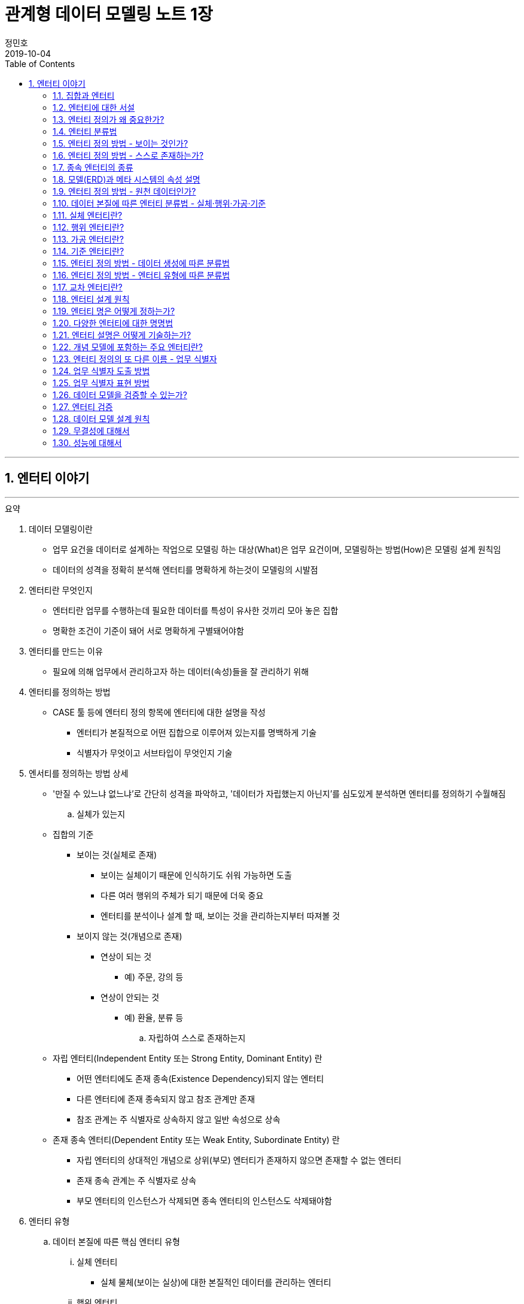 = 관계형 데이터 모델링 노트 1장
정민호
2019-10-04
:jbake-last_updated: 2019-10-04
:jbake-type: post
:jbake-status: published
:jbake-tags: 데이터모델링
:description: '데이터모델링 도서인 `관계형 데이터 모델링 노트 개정판` 책의 `1장 엔터티 이야기` 요약 및 정리
:jbake-og: {"image": "img/jdk/duke.jpg"}
:idprefix:
:toc:
:sectnums:

---
== 엔터티 이야기
---

.요약
****

. 데이터 모델링이란
* 업무 요건을 데이터로 설계하는 작업으로 모델링 하는 대상(What)은 업무 요건이며, 모델링하는 방법(How)은 모델링 설계 원칙임
* 데이터의 성격을 정확히 분석해 엔터티를 명확하게 하는것이 모델링의 시발점

. 엔터티란 무엇인지
* 엔터티란 업무를 수행하는데 필요한 데이터를 특성이 유사한 것끼리 모아 놓은 집합
* 명확한 조건이 기준이 돼어 서로 명확하게 구별돼어야함


. 엔터티를 만드는 이유
* 필요에 의해 업무에서 관리하고자 하는 데이터(속성)들을 잘 관리하기 위해


. 엔터티를 정의하는 방법
* CASE 툴 등에 엔터티 정의 항목에 엔터티에 대한 설명을 작성
** 엔터티가 본질적으로 어떤 집합으로 이루어져 있는지를 명백하게 기술
** 식별자가 무엇이고 서브타입이 무엇인지 기술


. 엔서티를 정의하는 방법 상세
* '만질 수 있느냐 없느냐’로 간단히 성격을 파악하고, '데이터가 자립했는지 아닌지’를 심도있게 분석하면 엔터티를 정의하기 수월해짐

.. 실체가 있는지
* 집합의 기준
** 보이는 것(실체로 존재)
*** 보이는 실체이기 때문에 인식하기도 쉬워 가능하면 도출
*** 다른 여러 행위의 주체가 되기 때문에 더욱 중요
*** 엔터티를 분석이나 설계 할 때, 보이는 것을 관리하는지부터 따져볼 것

** 보이지 않는 것(개념으로 존재)
*** 연상이 되는 것
**** 예) 주문, 강의 등
*** 연상이 안되는 것
**** 예) 환율, 분류 등

.. 자립하여 스스로 존재하는지
* 자립 엔터티(Independent Entity 또는 Strong Entity, Dominant Entity) 란
** 어떤 엔터티에도 존재 종속(Existence Dependency)되지 않는 엔터티
** 다른 엔터티에 존재 종속되지 않고 참조 관계만 존재
** 참조 관계는 주 식별자로 상속하지 않고 일반 속성으로 상속
* 존재 종속 엔터티(Dependent Entity 또는 Weak Entity, Subordinate Entity) 란
** 자립 엔터티의 상대적인 개념으로 상위(부모) 엔터티가 존재하지 않으면 존재할 수 없는 엔터티
** 존재 종속 관계는 주 식별자로 상속
** 부모 엔터티의 인스턴스가 삭제되면 종속 엔터티의 인스턴스도 삭제돼야함


. 엔터티 유형
.. 데이터 본질에 따른 핵심 엔터티 유형
... 실체 엔터티
* 실체 물체(보이는 실상)에 대한 본질적인 데이터를 관리하는 엔터티
... 행위 엔터티
* 행위나 활동으로 발생한 원천 데이터를 관리하는 엔터티
... 가공 엔터티
* 원천 데이터를 추출·집계한 데이터를 관리하는 엔터티
... 기준 엔터티
* 실체나 행위 데이터의 기준(업무 기준)이 되는 데이터를 관리하는 엔터티

.. 기타 엔터티 유형
... 기본 엔터티
* 실체 엔터티와 동일
* 실제 물체(보이는 실상)를 관리
... 내역 엔터티
* 행위 엔터티와 유사
* 활동이나 행위에 의해 발생한 데이터를 관리
... 상세 엔터티
* 한 개의 엔터티를 일대일(1:1) 관계의 두 개의 엔터티로 분해할 때의 하위 엔터티를 의미
* 중요 속성이 아닌 속성을 관리
** 단순히 중요하지 않은 속성만을 모아놓은 엔터티는 데이터 성격을 하나로 정의할 수 없기 때문에 '~상세' 엔터티가 됨
... 이력 엔터티
* 이력은 '주문'과 같은 하나의 의미를 나타내는 용어
... 코드 엔터티
* 코드 명과 코드 값을 관리하는 엔터티로써 그 외의 속성을 관리하면 코드 엔터티가 아님
... 관계 엔터티
* 교차 엔터티의 일종
... 집계 엔터티
* 어떤 값을 집계한 속성이 그 엔터티의 주요 속성이면 집계 엔터티로 정의
... 백업 엔터티
* 원천 데이터의 데이터를 백업한 엔터티이므로, 백업 엔터티와 원천 엔터티를 합쳐야 전체 데이터가 됨
... 임시 엔터티
* 범위가 모호하여 기준을 명확히 정할 필요가 있음
* 사용한 후 삭제하는 엔터티 또는 트랜젝션이 끝날 때 삭제하는 엔터티, 매일 초기화되는 엔터티 등




. 엔터티 설계 방법
.. 데이터 정체성
* 엔터티만 명확하게 정의하면 모델링의 많은 문제는 해결
* 여러 데이터가 혼합된 형태의 엔터티는 엔터티가 아니라 뷰로 사용
.. 엔터티 무결성
* 주 식별자가 존재하도록 엔터티 설계
.. 엔터티 유일성
* 같은 성격의 데이터는 전사적으로 유일하게
.. 데이터 혼용 배제
* 하나의 엔터티에 서로 다른 성격의 데이터를 혼용해서는 안됨
.. 타 엔터티와 관계 존재
* 엔터티는 보통 다른 엔터티와 관계가 존재하는 것이 일반적이므로 관계가 존재하지 않으면 그 엔터티의 성격을 다시 확인
** 가공·기준 엔터티 등은 관계가 존재하지 않을 수 있음
.. 프로세스 도출 지양
* 프로세스에 따라 변하는 상태를 엔터티로 설계하거나, 특정 프로세스를 처리하기 위한 화면에 따라 엔터티를 설계하면 안됨
* 엔터티와 프로세스는 별개
.. 화면 도출 지양
* 하나의 화면에 하나의 엔터티를 매핑해서 설계하는 것은 지양할 것
.. 데이터 관리 요건
* 데이터베이스에서 관리하려는 데이터를 엔터티로 설계하며, 설계 했더라도 사용하지 않는다면 삭제


. 엔터티 검증 방법
* 단기간에 데이터 모델을 검증하는 방법은 사실상 없음
* 엔터티를 하나씩 상세하게 들여다 보면서 평가 필요

* 논리 모델이 완료된 시점에 검증하는 것이 좋으며, 리더가 일관되게 검증
* 업무에서 필요한 데이터를 사용하기 좋게 설계한 것이 모델이므로, 모델에 누락된 데이터가 있는지, 불필요한 데이터가 있는지 검증
* 엔터티가 잘못 설계됐을 경우 주 식별자나 관계, 속성, 변경 이력 데이터 등을 제대로 설계 하는 것이 무의미하기 때문에 엔터티 검증은 가장 우선으로 해야함


. 데이터 무결성 확보 방법
- 데이터 무결성은 데이터 값이 완전하고 정확한 상태를 의미하며, 데이터가 정확하지 않다면 신뢰하기 힘들어 활용에 한계가 생김
- DBMS 차원의 제약은 데이터 무결성을 호가보하기 위해서 중욯나 요소이므로 사용을 적극적으로 고려
.. 엔터티 무결성(Entity Integrity)
* 엔터티에 존재하는 모든 인스턴스는 고유해야 하며, 널 값을 가지면 안 된다는 것이 엔터티 무결성
* 한 엔터티에는 동일한 주 식별자 값이 존재할 수 없으며, 주 식별자 속성은 모르는 값인 널 값을 허용할 수 없음
* 엔터티 무결성을 만족하기 위해선 주 식별자에 PK(Primary Key)를 생성하고, 업무 식별자에 유니크 인덱스(Unique Index)를 생성
.. 참조 무결성(Referential Integrity)
* 연관된 인스턴스 간의 일관성을 유지하기 위한 제약
* 엔터티의 외래 식별자 속성 값은 참조되는 엔터티의 주 식별자 값과 일치하거나 널 값이어야 한다는 것
* 참조 무결성은 FK(Foreign Key) 제약으로 지켜짐
.. 도메인 무결성(Domain Integrity)
* 도메인 무결성은 속성과 관련된 제약
* 도메인 무결성은 데이터 타입(Data Type)과 기본 값(Default) 제약, 널(Null) 제약, 체크(Check) 제약 등을 ㅗ지킬 수 있음
.. 업무 무결성(Business Integrity)
* 업무 무결성은 기업에서 업무를 수행하는 방법이나 데이터를 처리하는 규칙을 의미
* 업무 무결성을 지키기 위해 지침을 제시하여 논리적으로 지키게 하는 방법이 있고, 데이터베이스 제약을 사용하여 강제적으로 지키게 하는 방법이 있음

****

---
=== 집합과 엔터티
****
- 집합 및 엔터티는 어떤 조건에 의해 그 대상을 분명히 알 수 있는것의 모임이며, 명확한 조건이 기준이 돼어 서로 명확하게 구별돼어야함
****

- 직관이나 사고로 확정지을 수 있는 대상에 보이지 않는 것을 포함하고 있으며, 누가 생각해도 대상(원소)이 같을 수 있도록 정의하는 것이 중요
- 릴레이션의 속성이 집합의 원소라고 생각하기 쉬우나, 집합의 원소는 릴레이션의 인스턴스를 의미
- 테이블의 표에 비유하면, 가로는 릴레이션(속성)을 의미하고, 세로는 집합(인스턴스)을 의미


---
=== 엔터티에 대한 서설
****
- 엔터티란 업무를 수행하는데 필요한 데이터를 특성이 유사한 것끼리 모아 놓은 집합
****

* 엔터티
** 필요 때문에 관리하고자 하는 데이터의 집합

** 특성이 유사한 데이터끼리 모아 놓은 집합
*** 특성이 유사한것끼리 모아 놓았다는 것은 함수 종속(Functional Dependency)을 의미

** 업무에서 관리하고자 하는 데이터(속성)를 함수 종속으로 도출한 결과 집합

* 엔터티 설계시 유의 사항
** 가능한 많은 데이터를 데이터베이스에 저장하도록 유도하는것이 좋으며, 관리할 필요성은 현업이 판단
** 엔터티와 주 식별자는 한몸이라고 생각해야하며, 주식별자를 모르고 엔터티를 설계(정의) 할 수 없음
** 속성이나 광계와 혼동해서는 안됨



---
=== 엔터티 정의가 왜 중요한가?
****
- 엔터티를 잘못 정의하면 그 이후의 단계(관계 및 속성 정의 등)는 의미가 없어짐
****

* 엔터티 정의(Definition)란
** 엔터티의 설명을 적는것
*** CASE 툴 등에 엔터티 정의 항목에 엔터티에 대한 설명을 적는것

** 엔터티가 본질적으로 어떤 집합으로 이루어져 있는지를 명백하게 하는 것
*** 식별자가 무엇이고 서브타입이 무엇인지를 밝히는 것



---
=== 엔터티 분류법
****
- 데이터의 성격을 정확히 분석해 엔터티를 명확하게 하는것이 모델링의 시발점
****

* 엔터티를 분류하는 이유
** 대상을 범주로 구분하면 그 대상의 특성이 더 잘 이해기 떄문
** 데이터와 엔터티를 보다 명확하게 이해하기 위함

* 엔터티 분류 방법
** 만질 수 있는 것과 만질 수 없는 것
*** 사람/사물과 같이 실제로 존재하는 물건인지, 만져서 느낄 수 있는지

** 자립 엔터티와 종속 엔터티
*** 엔터티가 스스로 존재할 수 있는 자립 엔터티인지
*** 다른 엔터티엔가 존재 종속(Existence Dependency)된 종속 엔터티인지

** 원천 데이터와 가공 데이터

** 실체·행위·가공·기준 엔터티
*** 실체·행위·가공·기준 엔터티 중 어디에 속하는지

** 내부 생성 데이터와 외부 생성 데이터
** 엔터티 유형에 의한 기본·내역·상세 등의 엔터티



---
=== 엔터티 정의 방법 - 보이는 것인가?
****
- 보이는 것을 관리하는 데이터는 실체 엔터티이며, 의미하는 데이터는 핵심 데이터일 가능성이 높음
- 실체 데이터와 개념으로 존재하는 데이터를 명확히 구분하는게 엔터티를 설계하는 시발점
****


* 집합의 기준
** 보이는 것(실체로 존재)
*** 보이는 실체이기 때문에 인식하기도 쉬워 가능하면 도출
*** 다른 여러 행위의 주체가 되기 때문에 더욱 중요
*** 엔터티를 분석이나 설계 할 때, 보이는 것을 관리하는지부터 따져볼 것

** 보이지 않는 것(개념으로 존재)
*** 연상이 되는 것
**** 예) 주문, 강의 등

*** 연상이 안되는 것
**** 예) 환율, 분류 등



---
=== 엔터티 정의 방법 - 스스로 존재하는가?
****
- 관리하는 데이터의 범위에 따라 자립 엔터티가 종속 엔터티가 될 수 있고, 종속 엔터티가 자립 엔터티가 될 수 있음
- 데이터의 성격만을 판단해 엔터티를 명확히 정의하는 것이 모델링의 시발점
****

* 자립 엔터티(Independent Entity 또는 Strong Entity, Dominant Entity) 란
** 어떤 엔터티에도 존재 종속(Existence Dependency)되지 않는 엔터티
** 다른 엔터티에 존재 종속되지 않고 참조 관계만 존재
** 참조 관계는 주 식별자로 상속하지 않고 일반 속성으로 상속

* 존재 종속 엔터티(Dependent Entity 또는 Weak Entity, Subordinate Entity) 란
** 자립 엔터티의 상대적인 개념으로 상위(부모) 엔터티가 존재하지 않으면 존재할 수 없는 엔터티
** 존재 종속 관계는 주 식별자로 상속
** 부모 엔터티의 인스턴스가 삭제되면 종속 엔터티의 인스턴스도 삭제돼야함


TIP: '만질 수 있느냐 없느냐'로 간단히 성격을 파악하고, '데이터가 자립했는지 아닌지'를 심도있게 분석하면 엔터티를 정의하기 수월해짐


---
=== 종속 엔터티의 종류
****
- 종속 엔터티는 참조 엔터티에 비하면 그다지 많지 않지만, 다양한 경우에서 발생
****

* 종속 엔터티의 유형
** 부모 엔터티의 부가 데이터를 관리하는 엔터티
*** 일부 데이터를 더욱 상세하게 관리하는 엔터티

** 1정규화에 의해서 발생한 엔터티
*** 부모 엔터티 없이는 존재할 수 없는 종속 엔터티

** 이력 데이터를 관리하는 엔터티
*** 원천 엔터티의 변경 데이터를 관리하기 위한 엔터티

** 다대다(M:M) 관계에서 발생한 교차 엔터티
*** 다대다(M:M) 관계는 보통 두 개의 일다다(1:M) 관계로 표현되면서 종속 엔터티가 생기는데 이를 교차 엔터티(Association Entity 또는 Relationship Entity, Intersection Entity)라고 함


** 슈퍼타입에 대한 서브타입 엔터티
*** 서브타입 엔터티는 슈퍼타입에 종속된 엔터티

** 엔터티 분해에 의한 일대일 관계의 엔터티
*** 성능이나 관리상의 이유로 속성을 수직 분할로 나눠서 관리하는 엔터티


---
=== 모델(ERD)과 메타 시스템의 속성 설명
****
- 표준은 기준을 의미하기도 하고 토대가 되기도 하지만, 메타 시스템의 속성 설명보다는 ERD의 속성 설명이 더욱 의미가 있다는 것을 간과하면 안됨
****

* 메타 시스템이란
** 엔터티와 속성 등의 정보를 관리하는 시스템
** 엔터티를 관리하는 엔터티와 속성을 관리하는 엔터티 필요할 것

* 메타 시스템에서 속성 관리 방안
. 엔터티의 엔터티의 주 식별자를 상속받아 엔터티의 속성을 관리
. 엔터티의 엔터티와 속성 엔터티를 별도로 두어 M:M 관계로 교차(관계) 엔터티를 통해 엔터티에 속한 속성을 관리

* 속성 설명 종류
** 일반화된 표준 설명
*** 메타 시스템에서는 대표적인 의미의 속성 설명

** 개별적으로 특화된 설명
*** ERD에서는 엔터티의 개별적인 의미의 속성 설명



---
=== 엔터티 정의 방법 - 원천 데이터인가?
****
- 엔터티에서 관리하는 데이터가 원천 데이터인지, 가공 데이터인지를 분류하는 것은 엔터티를 이해하는데 도움을 줌
- 보이는 것을 설계한 데이터인지, 스스로 존재하는 것을 설계한 데이터인지에 이어 원천과 가공 데이터를 구분하는 것은 매우 유용한 데이터 분석법
****

* 원천 데이터(Row Data)란
** 스스로 존재하는 최초의 데이터
** 고객이나 사용자가 화면에서 직접 입력(Key-In)함으로써 생성
** 원천 엔터티는 데이터 성격 자체로 판단한 식별자가 사용
** 외부에서 제공 받은 데이터

* 가공 데이터(Processing Data)란
** 원천 데이터나 또 다른 가공 데이터를 통해 만들어진 데이터
** 프로그램에 의해 생성된 데이터(집계, 요약, 임시, 작업용 데이터)
** 스스로 업데이트가 발생하지 않고 원천 데이터가 바뀌면 따라서 업데이트됨
** 원천 데이터와는 연관성만 있을 뿐 참조 무결성 관계는 없음
** 집계 기준과 같은 목적에 의해 주 식별자 결정됨으로써 식별자가 복잡해 질 수 있음

* 백업 데이터(Backup Data)란
** 원천 데이터일 수도 있고, 가공 데이터일 수도 있는 데이터
*** 기존 데이터를 두고 백업하면, 데이터 중복이 발생함으로 가공데이터
*** 기존 데이터에서 삭제하고 백업한다면 중복된 데이터가 아니므로 원천 데이터

* 원천 데이터와 가공 데이터의 정합성을 맞추는 방법
** 원천 데이터가 수정되는 시점에 가공 데이터를 실시간으로 수정하는 방법
** 특정 시간을 정해 배치로 가공 데이터를 원천 데이터와 맞추는 방법
** 가공 데이터는 원천 데이터가 어떤 엔터티에 존재하는지 기술
*** 어떤 방식으로 생성 했는지, 데이터 정합성을 어떻게 구현할 수 있는지 등 또한 기술



---
=== 데이터 본질에 따른 엔터티 분류법 - 실체·행위·가공·기준
****
- 엔터티를 분류할 때의 기준은 데이터의 성격
****

* 엔터티를 분류하는 이유
** 다양하게 분류해 보면 엔터티의 성격을 이해하는데 많은 도움
** 모델링 작업 순서를 정하는데 도움

* 엔터티 분류 핵심 유형
** 실체 엔터티
*** 실체 물체(보이는 실상)에 대한 본질적인 데이터를 관리하는 엔터티

** 행위 엔터티
*** 행위나 활동으로 발생한 원천 데이터를 관리하는 엔터티

** 가공 엔터티
*** 원천 데이터를 추출·집계한 데이터를 관리하는 엔터티

** 기준 엔터티
*** 실체나 행위 데이터의 기준(업무 기준)이 되는 데이터를 관리하는 엔터티


* 엔터티 분류 기준
** 엔터티의 용도
** 엔터티의 중요도
** 엔터티 생성 순서

* 엔터티 분류 순서
. 기준·실체 엔터티
. 행위 엔터티
. 가공 엔터티



---
=== 실체 엔터티란?
****
- 실체 엔터티는 도출이 수비지만 잘못 설계하면 업무 전체적으로 심각한 영향을 끼침
- 실체 엔터티를 제대로 설계해야 전체 모델이 안정됨
- 실체 엔터티는 단순하게 설계
****

* 실체 엔터티란
** 간단히 만질 수 있는 것(Tangible) 중 본질적인 데이터를 관리하는 엔터티

* 실체 엔터티 특징
** 실체 엔터티의 주 식별자는 단순하게
*** 인조 식별자가 오히려 집합의 성격을 더 직관적이고 명확하게 해줌
*** 행위 엔터티나 가공 엔터티에 인조 식별자를 사용하면 이해하기 어렵고 오용되는 경향이 있으니 주의

** 다른 엔터티 유형에 비해 과감한 통합 필요
*** 실체 엔터티가 통합되면 전체 모델 구조가 단순해지며, 단순한 모델이 좋은 모델이 될 가능성이 높음

** 실체가 소멸되지 않는 한 지속해서 하나의 인스턴스로 관리
*** 실체 엔터티의 이력 데이터를 실체 데이터에 포함시키지 않도록 주의

** 실체의 특정 속성이나 상태가 바뀔 수 있음
*** 일부 특성이 변하는 것으로 일부 속성에 대해 이력 데이터로 관리



---
=== 행위 엔터티란?
****
- 행위 엔터티와 행위 엔터티를 관리하는 속성이 대부분 많기 때문에 모델링시 가장 많은 시간이 소요됨
- 행위 엔터티의 통합은 실체 엔터티보다 어렵지만, 업무 식별자를 명확히 하여 최대한 통합하는 것이 좋음
****

* 행위 엔터티란
** 어떤 실체 의 업무 행위나 활동에 의해서 생긴 원천 데이터를 관리하는 엔터티

* 행위 엔터티 특징
** 엔터티 발생 순서가 존재할 수 있음
** 복잡한 주 식별자와 관계
*** 주 식별자는 업무 식별자를 우선적으로 사용하며, 가공 엔터티와 관계가 발생하면 잘못된 모델일 가능성이 높음

* 행위 엔터티의 업무 식별자 도출 방법
** 누가, 무엇을, 언제, 어떻게, 어디에서 했는지 분석
*** 이 중 전부가 모여야 인스턴스를 유일하게 식별할 수 있고, 2~3개가 인스턴스를 발생시킨 주체일 수도 있음



---
=== 가공 엔터티란?
****
- 원천 엔터티가 깔끔해도 가공 엔터티가 무분별하면 시스템 전반적으로 문제가 발생하기 때문에 가공 엔터티도 신경 써서 분석
- 원천 데이터를 바로 집계해도 크게 불편하지 않다면 굳이 집계 엔터티를 사용할 이유는 없음
- 가공 엔터티는 데이터 정합성이 문제를 최소화하기 위해 최대한 통합
****

* 가공 엔터티란
** 원천 데이터가 아닌 데이터를 관리하는 엔터티

** 원천 데이터의 실체, 행위, 기준 엔터티의 데이터를 가공한 데이터를 관리하는 엔터티
*** 주로 집계, 요약, 임시 데이터를 관리

** 보통 집계 기준(Dimension) 역할을 하는 엔터티 이외의 엔터티와는 관계가 존재하지 않음
** 주 식별자는 집계하려는 기준을 의미
** 작업의 편의성을 위해 데이터를 중복으로 관리하기도 함



---
=== 기준 엔터티란?
****
- 기준 데이터는 소량의 데이터지만 행위 엔터티 등에서 사용되므로 시스템 전반적으로 영향을 미침
****

* 기준 엔터티란
** 업무의 기준이 되는 엔터티
*** 업무를 수행할 때 참조가 되기 때문에 참조(Reference) 엔터티라고도 함
** 개념적인 데이터를 관리하는게 다를뿐 실체 엔터티의 특징을 그대로 따름

* 기준 엔터티 구분
** 기준 정보 성격의 데이터를 관리하는 엔터티
** 기본 정보 성격의 데이터를 관리

* 기준 엔터티 통합
** 데이터의 중복을 방지하기 위해 통합
** 업무의 기준이 되는 속성들을 모아 구조 통합



---
=== 엔터티 정의 방법 - 데이터 생성에 따른 분류법
****
- 데이터는 어디에서 생성했는지에  따라 내부 데이터와 외부 데이터로 구분
- 어떻게 생성했는지에 따라 화면 입력 데이터와 배치 데이터로 구분되며 모두 정규화 대상
****

* 내부 데이터(Internal Data)란
** 내부에서 생성할 수 있는 데이터로써, 그 값이 맞고 틀린지 결정할 수 있음
** 중복 데이터를 배제하고, 완전 정규화된 관계형 데이터 모델에 저장

* 외부 데이터(External Data)란
** 외부에서 받은 데이터로써, 그 값이 맞고 틀린지 결정할 수 없음
** 받은 그대로 저장하거나, 관계형 데이터 모델로 재설계하여 저장

* 내/외부 데이터 기준
** 내/외부 데이터의 기준은 주로 회사이지만, 기준 자체가 중요한 게 아니라 기준을 정한 후 일관되게 생각하는것이 중요

* 데이터 생성 유형
** 화면 입력(Key-In)
*** 외부 고객(Customer)이나 내부 사용자(User)가 주체
*** 화면을 선택하고 값을 입력한 후 저장하는 절차에 의해 데이터 생성

** 배치(Batch)
*** 대량 배치
*** 개별 배치
**** 트리거



---
=== 엔터티 정의 방법 - 엔터티 유형에 따른 분류법
****
- 기준이 명확하지 않으므로, 실무에 사용할 시 어떤 식으로든 기준을 정의해야함
- 엔터티 유형을 접미어로 사용하는것은 바람직 하지 않으나, 표준을 정해 방향을 제시한다는 측면에서 접미어를 붙이는 것이 시스템에 유용할 수 있음
- 접미어를 붙이기 위해 엔터티 분류법을 사용하는 것이 아니라, 데이터 성격을 파악하기 위해 분류법을 사용할 것
****

* 엔터티 유형
** 기본 엔터티
*** 실체 엔터티와 동일
*** 실제 물체(보이는 실상)를 관리

** 내역 엔터티
*** 행위 엔터티와 유사
*** 활동이나 행위에 의해 발생한 데이터를 관리

** 상세 엔터티
*** 한 개의 엔터티를 일대일(1:1) 관계의 두 개의 엔터티로 분해할 때의 하위 엔터티를 의미
*** 중요 속성이 아닌 속성을 관리
**** 단순히 중요하지 않은 속성만을 모아놓은 엔터티는 데이터 성격을 하나로 정의할 수 없기 때문에 '~상세' 엔터티가 됨

** 이력 엔터티
*** 이력은 '주문'과 같은 하나의 의미를 나타내는 용어

** 코드 엔터티
*** 코드 명과 코드 값을 관리하는 엔터티로써 그 외의 속성을 관리하면 코드 엔터티가 아님

** 관계 엔터티
*** 교차 엔터티의 일종

** 집계 엔터티
*** 어떤 값을 집계한 속성이 그 엔터티의 주요 속성이면 집계 엔터티로 정의

** 백업 엔터티
*** 원천 데이터의 데이터를 백업한 엔터티이므로, 백업 엔터티와 원천 엔터티를 합쳐야 전체 데이터가 됨

** 임시 엔터티
*** 범위가 모호하여 기준을 명확히 정할 필요가 있음
*** 사용한 후 삭제하는 엔터티 또는 트랜젝션이 끝날 때 삭제하는 엔터티, 매일 초기화되는 엔터티 등


---
=== 교차 엔터티란?
****
- 교차 엔터티로 설계하는 것은 가능한 빠른 단계에서 하는것이 바람직
- 엔터티 작도시 양쪽 부모 엔터티 사이에 위치 시키는 것이 좋음
****

* 교차 엔터티란
** 다대다(M:M) 관계에서 발생한 엔터티로써 물리 모델에서는 구현될 수 없으므로, 가능한 빠른 단계에서 교차 엔터티로 설계
** 재귀 관계에서 발생하는 BOM(Bill Of Materials) 엔터티도 교차 엔터티
*** 다대다(M:M) 재귀 관계는 역할(Role)을 관ㄹ히나는 모델에서 주로 발생

* 교차 엔터티 특징
** 다대다(M:M) 관계는 논리적으로 많이 발생
** 관리되는 속성이 많지 않음
** 3개체 관계(Ternary Relationships)에서도 발생
** 다대다(M:M) 관계를 해소하더라도 또다른 다대다(M:M) 관계가 생길 수 있음

* 교차 엔터티 명명법
** 관계의 명명법과 연관
** 양쪽 무모 엔터티와의 연관성을 표현



---
=== 엔터티 설계 원칙
****
- 성격·본질·주제에 따른 정체성이 분명한 엔터티로 설계
****

==== 데이터 정체성
* 엔터티만 명확하게 정의하면 모델링의 많은 문제는 해결
* 여러 데이터가 혼합된 형태의 엔터티는 엔터티가 아니라 뷰로 사용

==== 엔터티 무결성
* 주 식별자가 존재하도록 엔터티 설계

==== 엔터티 유일성
* 같은 성격의 데이터는 전사적으로 유일하게

==== 데이터 혼용 배제
* 하나의 엔터티에 서로 다른 성격의 데이터를 혼용해서는 안됨

==== 타 엔터티와 관계 존재
* 엔터티는 보통 다른 엔터티와 관계가 존재하는 것이 일반적이므로 관계가 존재하지 않으면 그 엔터티의 성격을 다시 확인
** 가공·기준 엔터티 등은 관계가 존재하지 않을 수 있음

==== 프로세스 도출 지양
* 프로세스에 따라 변하는 상태를 엔터티로 설계하거나, 특정 프로세스를 처리하기 위한 화면에 따라 엔터티를 설계하면 안됨
* 엔터티와 프로세스는 별개

==== 화면 도출 지양
* 하나의 화면에 하나의 엔터티를 매핑해서 설계하는 것은 지양할 것

==== 데이터 관리 요건
* 데이터베이스에서 관리하려는 데이터를 엔터티로 설계하며, 설계 했더라도 사용하지 않는다면 삭제



---
=== 엔터티 명은 어떻게 정하는가?
****
- 엔터티 명은 자신의 데이터 집합에 대한 이름이기도 하지만, 다른 엔터티가 바라보는 이름이기도 하므로 타 엔터티와 연관 관계에서 중요한 역할을 함
- 부적절한 엔터티 명은 엔터티의 정확한 사용을 어렵게하여 엔터티를 오용하게 함
- 엔터티 정의와 엔터티 명, 업무 식별자만 제대로 설계하면 엔터티는 온전해지며 더욱 견고해짐
****

==== 데이터 성격을 파악하기 쉽게 명명
엔터티 명을 보고 어떤 데이터를 관리하는지 알 수 있도록 적절하고 구체적으로 표현

==== 일관성 있게 명명
* 일정한 약속을 정해 준수할 것

==== 구체적으로 명명
* 구체적(Specific)
** 엔터티를 구성하는 집합의 성격이 고정적일 때
** 모호한 단어를 사용하지 않고 수식어를 적절히 사용하는것이며, 데이터의 성격을 표현하도록 붙이는 것

==== 확장성을 고려하여 명명
* 일반적(General)
** 추후에 추가(통합)될 집합이 존재할 가능성이 있을 대
** 넓은 개념을 포함할 수 있도록 유연하게 정의

==== 필요한 단어로만 명명
* 생략해도 의미가 통하는 단어는 생략
** '~시', '~용', '~별' 등
* 중복 의미를 나타내는 단어가 사용되지 않도록 주의

==== 프로세스를 표현하지 않도록 명명
* 엔터티 명에 '~등록', '~처리' 등과 같이 프로세스(업무)를 표현하는 것은 바람직하지 않음

==== 명사형으로 명명
* 엔터티 명은 명사형으로 사용하는 것이 일반적
* 형용사형을 사용하여 설명하는 식의 엔터티명은 함축적이지 않으며 직관적이지 않음

==== 가능하면 짧게 명명
* 엔터티 명은 가독성에 문제가 되지 않고 성격을 파악할 수 있는 정도 내에서 띄어쓰기를 하지 않고 명명

==== 테이블 명이 엔터티 명에 종속되지 않도록 명명
* 속성 명을 컬럼 명으로 자동 전환하는 것과 달리 엔터티 명은 테이블 명으로 자동 전환하지 않아야 함
* 엔터티 정의가 바뀌는 것은 바람직 하지 않지만, 엔터티 명은 생각보다 자주 바뀜
* 엔터티 명은 빈번하게 변경되지만, 테이블 명은 변경할 이유가 없다는 점을 염두에 두고 원칙을 정의

==== 동일한 엔터티 명이 없도록 명명
* 테이블 명과 마찬가지로 엔터티 명은 전 영역에서 중복돼서는 안됨
* 엔터티 명에 특수 문자는 사용하지 않는 것이 원칙이지만 '_', '/', '( )', '[ ]' 등은 사용가능



---
=== 다양한 엔터티에 대한 명명법
****
- 엔터티에서 관리하는 데이터를 가장 잘 표현한 명을 사용
****

==== 실체 엔터티 명명법
* 실체 엔터티에 대한 명명법의 핵심은 엔터티 명이 명사로 끝나는 것

==== 행위 엔터티 명명법
* 명사로 끝나도록 정하는 것은 적합하지 않음
* 엔터티 명에 '~했음'이나 '~한 데이터'를 붙여보았을 때 자연스러운 문장이 되면 행위 엔터티에 대한 명명으로 적합

==== 교차 엔터티 명명법
* 교차 엔터티의 명명법은 관계의 명명법과 연관됨
* 다대다(M:M) 관계의 관계 명은 교차 엔터티 명과 유사

==== 집계 엔터티 명명법
* 집계 기준은 앞쪽에, 대상(무엇을 집계했는지)은 뒤쪽에 위치하는 것이 좋음
** '(사원, 부서, 월, 매채)별(거래, 매출, 주문)집계' 와 같은 형식의 엔터티 명

==== 외부 엔터티 명명법
* 구체화 할것인지 일반화 할것인지 판단
** 구체화 할 시 기관명을 엔터티 명에 붙이는 것이 좋고, 일반화 할 시 통합을 대비해 기관명을 생략

==== 서브타입 엔터티 명명법
* 서브타입 엔터티 명은 슈퍼타입 엔터티에 수식어를 붙이는 형식으로 사용

==== 일대일 관계 엔터티 명명법
* 유사한 속성을 분리할 때
** 데이터의 성격에 맞게 명명
* 덜 사용되는 속성을 분리할 때
** 사용빈도에 따라 속성을 나눌경우 '~상세'로 명명
* 프로세스를 표현한 결과를 나타낼 때
** '~요청', '~승인'과 같이 데이터 성격에 맞는 엔터티 명으로 작성



---
=== 엔터티 설명은 어떻게 기술하는가?
****
- 길고 장황한 설명은 전달을 흐리게 해 혼란스러울 수 있음
- 간결한 설명이 좋은 설명이므로, 단순 명료하게 설명해야함
****

* 엔터티 설명(Explanation)이란
** 엔터티를 정의하는 것과 다르게, 단지 엔터티에 관해서 기술하는 것
** 엔터티가 어떤 데이터를 관리하는지 알게 하기 위해 생략하지 않고 반드시 기술

* 엔터티 설명 시 내용
** 본질적인 설명
*** 엔터티를 구성하는 데이터의 본질, 성격, 주제 등에 대해서 설명
*** 원천 데이터가 어떤 엔터티인지, 외부에서 받은 데이터라면 어디에서 받은 데이터인지 기술

** 부가 설명
*** 업무에 대한 설명, 프로세스에 대한 설명 등 참고로 기술하면 좋은 설명




---
=== 개념 모델에 포함하는 주요 엔터티란?
****
- 주요 엔터티는 사용 중인 전체 엔터티 중 10 ~ 30% 정도로 정의
- 주요 엔터티를 선정하는 것은 여의치 않을 때 생략할 수도 있으며, 모델링 중에 재선정할 수도 있음
****

* 주요(핵심) 엔터티란
** 주요 엔터티에 대한 정의는 명확하지 않지만, 중요하고(Important) 주된(Main) 엔터티


* 주요 엔터티를 찾는 방법
** 행위의 주체가 되는 엔터티
** 하위 엔터티가 많은 엔터티
** 핵심 업무 파악
** 업무에서 자주 사용되는 엔터티

* 주요 엔터티를 찾는 목적
** 개념 모델링을 하기 위해서

* 주요 엔터티를 선정하는 방법
** 리스트를 대상으로 주요 엔터티 선정을 요청하는 방법
** 인터뷰를 통해 주요 엔터티를 정하는 방법
** 개략적으로 분석하고 실체, 행위, 가공 엔터티로 분류하면서 주요 엔터티를 선정하는 방법


---
=== 엔터티 정의의 또 다른 이름 - 업무 식별자
****
- 업무 식별자는 엔터티를 설계하는 자체이기 때문에 업무 식별자까지 도출해야 제대로 엔터티를 설계한 것
- 엔터티 정의와 직접 연결 되므로, 엔터티를 정의하는 시점에 업무 식별자 도출
****

* 업무 식별자란
** 업무적으로 인스턴스를 구분하게 하는 식별자
** 데이터를 쌓는 기준이 되는 것으로 인스턴스의 발생 기준
*** 인조 식별자(사원번호 등)는 인스턴스를 물리적으로 구분하는 역할을 하지만, 업무 식별자는 인스턴스를 업무적으로 구분하는 역할



---
=== 업무 식별자 도출 방법
****
- 인스턴스를 발생시키는 기준 속성을 찾고, 시각 속성과 순번 속성은 우선 제외하고 따져 봄
- 업무 식별자를 도출할 때의 기본 원칙은 최소한의 속성이 되도록 해야함
****

* 업무 식별자 찾는 방법
** 데이터가 생성되는 기준 찾기
** 정규화를 수행하는 기준 찾기

* 업무 식별자 유형
** 실체 엔터티는 보통 식별 번호가 업무 식별자가 됨
** 행위 엔터티는 육하원칙에 의해 정해짐
** 집계 엔터티는 집계 기준(Dimension)이 업무 식별자가 됨
** 이력 엔터티는 업무 식별자에 시간 개념이 포함됨




---
=== 업무 식별자 표현 방법
****
- 업무 식별자는 중요한 요소이기 떄문에 어떠한 방법으로든 관리해야 함
****

* 업무 식별자 관리 방안
** 업무 식별자에 유니크 인덱스 생성
* 업무 식별자 표현 방안
** 대리 식별자(Alternate Identifier) 사용



---
=== 데이터 모델을 검증할 수 있는가?
****
- 단기간에 데이터 모델을 검증하는 방법은 사실상 없음
****

* 데이터 모델을 기계적으로 평가하는 방법은 몇 가지가 있지만, 평가 했다고 하기엔 많이 부족함
* 업무 요건에 따라 모델을 설계하기 때문에 어떤 식으로든 사람의 개입이 필연적
* 객관화하기 위해서는 정량화하여 수치로 평가할 수 있어야함



---
=== 엔터티 검증
****
- 업무에서 필요한 데이터를 사용하기 좋게 설계한 것이 모델이므로, 모델에 누락된 데이터가 있는지, 불필요한 데이터가 있는지 검증
- 엔터티가 잘못 설계됐을 경우 주 식별자나 관계, 속성, 변경 이력 데이터 등을 제대로 설계 하는 것이 무의미하기 때문에 엔터티 검증은 가장 우선으로 해야함
****

==== 엔터티 검증 시기
** 논리 모델이 완료된 시점에 검증하는 것이 좋으며, 리더가 일관되게 검증

==== 엔터티 존재 여부 검증 방법
* 모델에 표현된 불필요한 엔터티가 있는지?
* 모델에 표현되지 않은 엔터티가 있는지?
** 애플리케이션 화면, 엔터티 매트릭스 비교
*** 화면은 있는데 엔터티가 없는 경우
*** 엔터티만 존재하고 화면이 없는 경우
*** 엔터티에도 없고 화면에도 없는 경우

** TOBE 엔터티 존재 여부 검증
*** ASIS 엔터티가 TOBE 모델에 없는 경우
**** ASIS ㅇ네터티에 해당 업무가 TOBE에 삭제됐는지 검토
*** TOBE 모델에 있는 엔터티가 ASIS 모델에 없는 경우
**** 신규 업무로 인해 TOBE 모델에 추가됐는지 검토

==== 속성으로 설계해야 하는 것은 아닌지?
* 엔터티를 설계할 때 간혹 속성으로 설계해야 하는데, 엔터티로 설계하는 경우가 있으니 주의

==== 하나의 엔터티는 하나의 주제로 구성되었는가?
* 한 엔터티에 여러 성격의 데이터가 혼재돼서는 안되며, 엔터티는 동일한 성격의 집합으로 구성되어야 함

==== 유사한 성격의 데이터인데 개별적인 엔터티에서 관리하고 있지 않은지?
* 유사한 데이터가 여러 엔터티에 존재하는 것은 특별한 이득이 없으므로 엔터티 통합을 기본 원칙으로 검증
* 유사한 구조가 반복된다면 좀 더 일반화하여 통합

==== 필요한 단어만을 사용해서 엔터티 명을 구체적으로 붙였는지?
* 필요한 단어만을 사용해서 구체적으로 붙여야함
* 엔터티 명을 보고 어떤 데이터를 관리하는 엔터티인지를 알 수 있도록 가능한 구체적이어야 함
* 반대로 확장할 수 있는 집합인데도 불구하고 구체적으로 붙이는 것은 바람직하지 않음
* 엔터티 명에 필요 없는 단어는 생략
* 서브타입 엔터티 명은 슈퍼타입 엔터티 명을 차용해야 함

==== 엔터티 명이 주 식별자와 한 쌍이 되도록 붙였는지?
* 엔터티 명은 주 식별자와 한 쌍처럼 잘 어울려야 함
* 어울리지 않을 경우 단순히 가독성 측면에서만 문제가 되는 것이 아니라 간혹 둘 중의 하나를 잘못 설계했을 수도 있음

==== 엔터티 설명이 존재하며 간결하고 명확한가?
* 엔터티 설명은 반드시 기술하는 것이 원칙
* 설명이 누락된 엔터티를 뽑아서 설명을 채워야함
* 모델러는 엔터티 명과 설명만을 보고도 해당 엔터티를 충분히 설명할 수 있어야함

==== 업무 식별자가 존재하는가?
* 모든 엔터티에 업무 식별자가 존재하는지를 검토
* 업무 식별자는 CASE 툴에서 관리하지 않기 때문에 표준 형식을 정해서 관리

==== 이력 데이터를 관리하는 엔터티가 맞는지?
* 엔터티 명이 '~이력'으로 끝나는지 검토
* 하위(자식) 엔터티가 많다면 종료일자 속성을 주 식별자에 포함하지 말 것

==== 일대일 관계의 두 엔터티를 합체할 수 없는가?
* 일대일(1:1) 관계만을 뽑아서 두 엔터티의 성격이 같은지 확인
* 성능, 관리 상의 문제가 없다면 합체할 것을 고려

==== 종속 관계 엔터티의 주 식별자 상속이 적절한가?
* 종속 관계인 엔터티는 동일한 주제 영역에 존재해야함
* 종속 엔터티는 일반적으로 주 식별자를 식별자로서 상속

==== 데이터 인스턴스가 하나뿐인 특수 엔터티가 있는가?
* 인스턴스가 하나뿐인 엔터티는 흔치 않으므로, 반드시 잘못된 것은 아니지만 재차 확인해볼 필요가 있음

==== 주 식별자가 존재하지 않은 엔터티가 있는가?
* 주 식별자가 없다고 반드시 잘못된 엔터티는 아니지만, 주 식별자가 없는 엔터티를 뽑아서 다시 검토해야함

==== 주 식별자가 동일한 엔터티가 있는가?
* 일대일(1:1) 관계나 슈퍼타입, 서브타입 관계 등을 제외하고, 엔터티의 주 식별자가 같은 엔터티는 주 식별자를 검토해 볼 필요가 있음

==== 엔터티의 의미를 쉽게 설명할 수 있는가?
* 모델러는 스스로 설계한 엔터티와 속성을 쉽게 설명할 수 있어야함

==== 외부·복제 엔터티의 엔터티 명과 주 식별자가 원천 엔터티와 같은가?
* 외부 엔터티나 복제 엔터티는 원천 엔터티와 엔터티 명과 주 식별자가 동일해야함




---
=== 데이터 모델 설계 원칙
****
- 업무 요건을 데이터로 설계하는 작업으로 모델링 하는 대상(What)은 업무 요건이며, 모델링하는 방법(How)은 모델링 설계 원칙임
****

* 모델 설계시 우선순위
. 데이터 무결성
. 데이터 성능
. 관리 효율성
. 사용 편의성

* 모델 설계 원칙

==== 정체성
*  데이터 성격에 맞는 정체성이 뚜렷한 엔터티를 설계하는 것은 데이터 모델 설계의 중요한 원칙

==== 통합성
* 유사한 성격의 데이터는 통합하는 것이 데이터 모델링의 주요 원칙

==== 유연성
* 확장하기 수월한 모델으로  데이터를 통합할수록 모델은 유연해짐

==== 무결성
* 데이터에 결점이 없는 상태
** 무결성을 지키기위해 중복된 데이터를 배제하고 참조 무결성(Referential Itegrity), 도메인 규칙을 정의

==== 가독성
* 가독성이 좋도록 모델을 설계
** 관계선이 겹치지 않도록하거나 서브타입을 표현하는 것, 재귀 관계나 배타 관계를 표현하는 것

==== 업무 연관성
* 업무 요건에 맞는 모델을 설계하는 것
* 업무 식별자를 제대로 도출하여 엔터티를 분명히 설계
* 업무 프로세스에 맞게 관계선을 표현

==== 성능 효율성
* 성능이 좋도록 모델을 설계하는 것

==== 관리 효율성
* ERD가 제대로 관리될 수 있도록 설계하는 것

==== 표준화
* 표준화 원칙을 따라 동일한 용어를 사용하도록 설계하는 것

==== 데이터 보안 대비
* 향후에 사용되지 않을 수도 있다는 것을 고려해서 설계하며, 주믄등록번호 같은 암호화 대상 속성을 주 식별자로 사용하면 안됨




---
=== 무결성에 대해서
****
- 데이터 무결성은 데이터 값이 완전하고 정확한 상태를 의미하며, 데이터가 정확하지 않다면 신뢰하기 힘들어 활용에 한계가 생김
- DBMS 차원의 제약은 데이터 무결성을 호가보하기 위해서 중욯나 요소이므로 사용을 적극적으로 고려
****

==== 엔터티 무결성(Entity Integrity)
* 엔터티에 존재하는 모든 인스턴스는 고유해야 하며, 널 값을 가지면 안 된다는 것이 엔터티 무결성
* 한 엔터티에는 동일한 주 식별자 값이 존재할 수 없으며, 주 식별자 속성은 모르는 값인 널 값을 허용할 수 없음
* 엔터티 무결성을 만족하기 위해선 주 식별자에 PK(Primary Key)를 생성하고, 업무 식별자에 유니크 인덱스(Unique Index)를 생성

==== 참조 무결성(Referential Integrity)
* 연관된 인스턴스 간의 일관성을 유지하기 위한 제약
* 엔터티의 외래 식별자 속성 값은 참조되는 엔터티의 주 식별자 값과 일치하거나 널 값이어야 한다는 것
* 참조 무결성은 FK(Foreign Key) 제약으로 지켜짐

==== 도메인 무결성(Domain Integrity)
* 도메인 무결성은 속성과 관련된 제약
* 도메인 무결성은 데이터 타입(Data Type)과 기본 값(Default) 제약, 널(Null) 제약, 체크(Check) 제약 등을 ㅗ지킬 수 있음

==== 업무 무결성(Business Integrity)
* 업무 무결성은 기업에서 업무를 수행하는 방법이나 데이터를 처리하는 규칙을 의미
* 업무 무결성을 지키기 위해 지침을 제시하여 논리적으로 지키게 하는 방법이 있고, 데이터베이스 제약을 사용하여 강제적으로 지키게 하는 방법이 있음



---
=== 성능에 대해서
****
- 정규화를 할수록 엔터티가 분해되기 때문에 많은 조인이 생겨 조회 성능이 나빠지는 반면에, 중복 데이터를 사용하면 많은 인서트·업데이트가 생겨 쓰기 성능이 나빠짐
- 성능 문제는 개념, 논리, 물리 모델링 각 단계에서 검토
- 성능을 위해 정규화라는 관계형 모델링 우너칙을 깨고 비정규형을 사용하는 것이 데이터 무결성을 지키는 것만큼의 가치가 있는지에 대한 검토 또한 필요
****

* 성능의 종류
** 조회(Select) 성능
*** 소수 데이터 조회
**** 인덱스로 해결
*** 다량의 데이터 조회
**** 스캔 방법과 조인 방법을 사용해 해결

** 쓰기(Insert/Update/Delete) 성능
*** 많은 트랜잭션을 동시에 최대한 빨리 입력 또는 수정 처리하는 것을 의미함
*** 한꺼번에 다량 발생하므로 경합을 줄여주는 방향으로 문제 해결 유도





